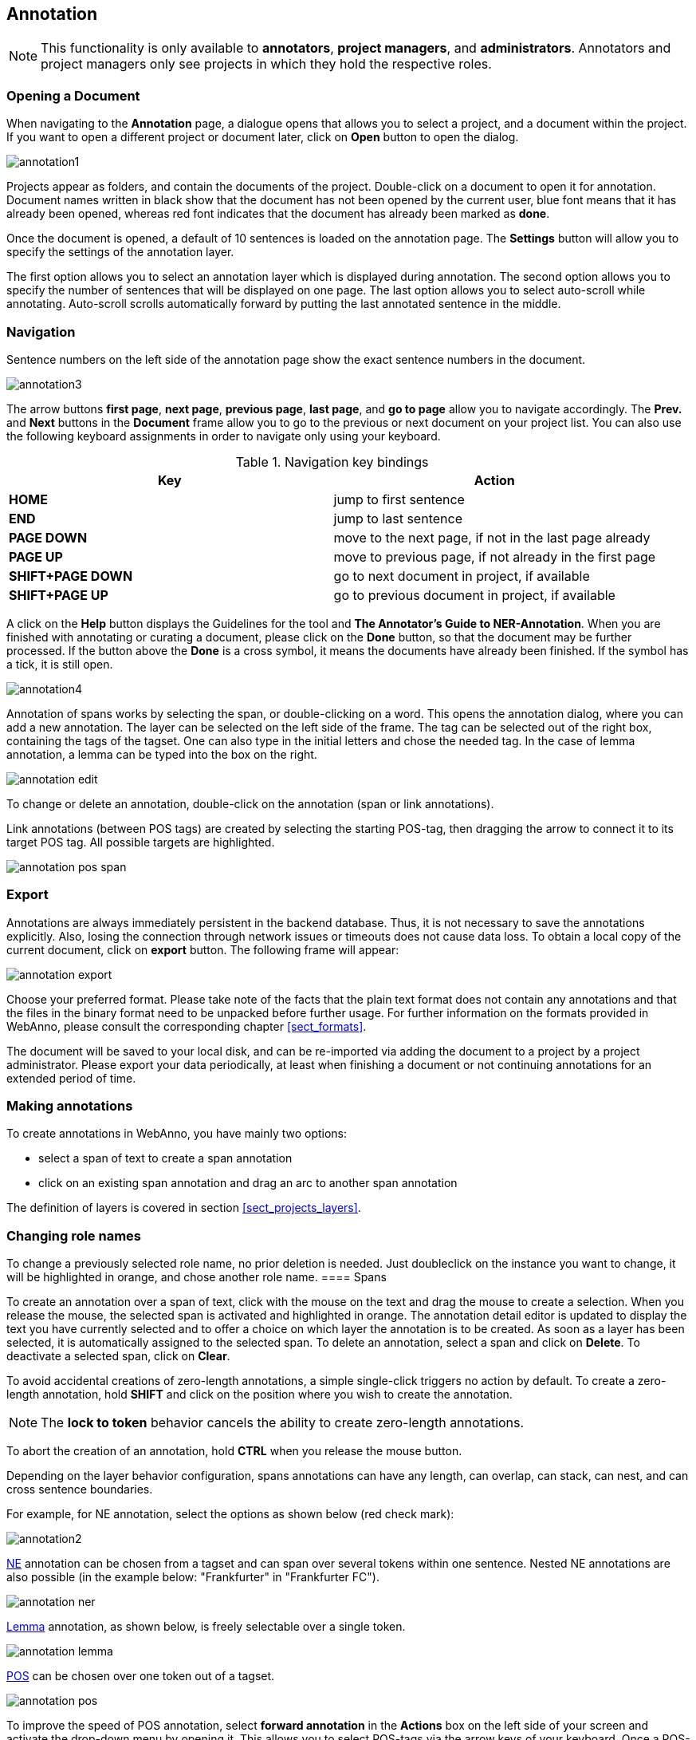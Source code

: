 // Copyright 2015
// Ubiquitous Knowledge Processing (UKP) Lab and FG Language Technology
// Technische Universität Darmstadt
// 
// Licensed under the Apache License, Version 2.0 (the "License");
// you may not use this file except in compliance with the License.
// You may obtain a copy of the License at
// 
// http://www.apache.org/licenses/LICENSE-2.0
// 
// Unless required by applicable law or agreed to in writing, software
// distributed under the License is distributed on an "AS IS" BASIS,
// WITHOUT WARRANTIES OR CONDITIONS OF ANY KIND, either express or implied.
// See the License for the specific language governing permissions and
// limitations under the License.

[[sect_annotation]]
== Annotation

NOTE: This functionality is only available to *annotators*, *project managers*, and 
      *administrators*. Annotators and project managers only see projects in which
      they hold the respective roles. 

=== Opening a Document

When navigating to the *Annotation* page, a dialogue opens that allows you to select a project, and 
a document within the project. If you want to open a different project or document later, click on 
*Open* button to open the dialog.

image::annotation1.jpg[align="center"]

Projects appear as folders, and contain the documents of the project. Double-click on a document to 
open it for annotation. Document names written in black show that the document has not been opened 
by the current user, blue font means that it has already been opened, whereas red font indicates 
that the document has already been marked as *done*.

Once the document is opened, a default of 10 sentences is loaded on the annotation  page.  The  
*Settings*  button will  allow  you  to specify the settings of the annotation layer.

The first option allows you to select an annotation layer which is displayed during annotation. The second option allows you to specify the number of sentences that will be displayed on one page. The last option allows you to select auto-scroll while annotating. Auto-scroll scrolls automatically forward by putting the last annotated sentence in the middle.

=== Navigation

Sentence  numbers  on  the  left  side  of  the  annotation  page  show  the  exact sentence numbers in the document. 

image::annotation3.jpg[align="center"]

The arrow buttons *first page*, *next page*, *previous page*, *last page*, and *go to page* allow you to navigate accordingly. The *Prev.* and *Next* buttons in the *Document* frame allow you to go to the previous or next document on your project list. You can also use the following keyboard assignments in order to navigate only using your keyboard.

.Navigation key bindings
|====
| Key | Action 

| *HOME*
| jump to first sentence

| *END*
| jump to last sentence

| *PAGE DOWN*
| move to the next page, if not in the last page already

| *PAGE UP*
| move to previous page, if not already in the first page

| *SHIFT+PAGE DOWN*
| go to next document in project, if available

| *SHIFT+PAGE UP* 
| go to previous document in project, if available
|====

A click on the *Help* button displays the Guidelines for the tool and *The Annotator's Guide to NER-Annotation*.
When you are finished with annotating or curating a document, please click on the *Done*
button, so that the document may be further processed. If the button above the *Done* is a cross symbol, it means the documents have already been finished. If the symbol has a tick, it is still open.

image::annotation4.jpg[align="center"]

Annotation of spans works by selecting the span, or double-clicking on a word. This opens the annotation dialog, where you can add a new annotation. The layer can be selected on the left side of the frame. The tag can be selected out of the right box, containing the tags of the tagset. One can also type in the initial letters and chose the needed tag. In the case of lemma annotation, a lemma can be typed into the box on the right. 

image::annotation_edit.jpg[align="center"]

To change or delete an annotation, double-click on the annotation (span or link annotations).

Link annotations (between POS tags) are created by selecting the starting POS-tag, then dragging the arrow to connect it to its target POS tag. All possible targets are highlighted. 

image::annotation_pos_span.jpg[align="center"]


=== Export

Annotations are always immediately persistent in the backend database. Thus, it is not necessary to  save the annotations explicitly. Also, losing the connection through network issues or timeouts does not cause data loss. To obtain a local copy of the current document, click on *export* button. The following frame will appear:

image::annotation_export.jpg[align="center"]

Choose your preferred format. Please take note of the facts that the plain text format does not contain any annotations and that the files in the binary format need to be unpacked before further usage. For further information on the formats provided in WebAnno, please consult the corresponding chapter <<sect_formats>>.

The document will be saved to your local disk, and can be re-imported via adding the document to a project by a project administrator. Please export your data periodically, at least when finishing a document or not continuing annotations for an extended period of time. 


=== Making annotations

To create annotations in WebAnno, you have mainly two options:

* select a span of text to create a span annotation
* click on an existing span annotation and drag an arc to another span annotation

The definition of layers is covered in section <<sect_projects_layers>>.

=== Changing role names

To change a previously selected role name, no prior deletion is needed. Just doubleclick on the instance you want to change, it will be highlighted in orange, and chose another role name.
==== Spans

To create an annotation over a span of text, click with the mouse on the text and drag the mouse to
create a selection. When you release the mouse, the selected span is activated and highlighted in orange. The annotation detail editor is updated to display
the text you have currently selected and to offer a choice on which layer the annotation is to be
created. As soon as a layer has been selected, it is automatically assigned to the selected span. To delete an annotation, select a span and click on *Delete*. To deactivate a selected span, click on *Clear*.

To avoid accidental creations of zero-length annotations, a simple single-click triggers no action
by default. To create a zero-length annotation, hold *SHIFT* and click on the position where you
wish to create the annotation.

NOTE: The *lock to token* behavior cancels the ability to create zero-length annotations.

To abort the creation of an annotation, hold *CTRL* when you release the mouse button.

Depending on the layer behavior configuration, spans annotations can have any length, can overlap,
can stack, can nest, and can cross sentence boundaries. 

For example, for NE annotation, select the options as shown below (red check mark):

image::annotation2.jpg[align="center"]

link:http://en.wikipedia.org/wiki/Named-entity_recognition[NE] annotation can be chosen from a tagset and can span over several tokens within one sentence. Nested NE annotations are also possible (in the example below: "Frankfurter" in "Frankfurter FC"). 

image::annotation_ner.jpg[align="center"]

link:http://en.wikipedia.org/wiki/Lemma_%28morphology%29[Lemma] annotation, as shown below, is freely selectable over a single token.

image::annotation_lemma.jpg[align="center"]

link:http://en.wikipedia.org/wiki/Part_of_speech[POS] can be chosen over one token out of a tagset.

image::annotation_pos.jpg[align="center"]
To improve the speed of POS annotation, select *forward annotation* in the *Actions* box on the left side of your screen and activate the drop-down menu by opening it. This allows you to select POS-tags via the arrow keys of your keyboard. Once a POS-tag has been selected, it is automatically assigned to the token in focus and the next token can be annotated via arrow keys.

image::key_binding_POS.PNG[align="center"]

link:http://en.wikipedia.org/wiki/Coreference[Co-reference] annotation can be made over several tokens within one sentence. A single token sequence has several co-ref spans simultaneously.

==== Relations

To create a relation annotation, click on a span annotation and drag the mouse to another span
annotation. While you drag, an arc is drawn. It is not possible to create arbitrary relation
annotations. In order to create one, a corresponding relation layer needs to be defined between
the source and target spans.

To abort the creation of an annotation, hold *CTRL* when you release the mouse button.

Depending on the layer behavior configuration, relation annotations can stack, can cross each other,
and can cross sentence boundaries.

NOTE: Currently, there can be at most one relation layer per span layer. Relations between spans
      of different layers are not supported.

NOTE: A special behavior for the built-in *Dependency* layer is the handling of the dependency
      root. To mark a token as the *ROOT* of the dependency tree, create a dependency relation from
      the POS tag to itself (a circle). This behavior is not active for custom relation layers!

NOTE: Not all arcs displayed in the annotation view are belonging to chain or relation layers. Some
      are induced by <<sect_annotation_link_features>>.

image::annotation_span_many.jpg[align="center"]

==== Chains

A chain layer includes both, span and relation annotations, into a single structural layer. Creating
a span annotation in a chain layer basically creates a chain of length one. Creating a relation
between two chain elements has different effects depending on whether the *linked list* behavior
is enabled for the chain layer or not. To enable or disable the *linked list* behaviour, go to *Layers*
in the *Projects Settings* mode. After choosing *Coreference*, *linked list* behaviour
is displayed in the checkbox and can either be marked or unmarked.

image::LinkedList_1.PNG[align="center"]

To abort the creation of an annotation, hold *CTRL* when you release the mouse button.

.Chain behavior
|====
| Linked List | Condition | Result

| disabled
| the two spans are already in the same chain
| nothing happens

| disabled
| the two spans are in different chains
| the two chains are merged

| enabled
| the two spans are already in the same chains
| the chain will be re-linked such that a chain link points from the source to the target span, 
  potentially creating new chains in the process.

| enabled
| the two spans are in different chains
| the chains will be re-linked such that a chain link points from the source to the target span, 
  merging the two chains and potentially creating new chains from the remaining prefix and suffix
  of the original chains.
|====

==== Primitive Features

WebAnno supports primitive features that can be of the type string, boolean, integer, and float.
Boolean features are displayed as a checkbox that can either be marked or unmarked. Integer and 
float features are displayed using a number field. String features are displayed using a text field
or - in case they have a tagset - using a combobox.

[[sect_annotation_link_features]]
==== Link Features

Link features can be used to link one annotation to others. Before a link can be made, a slot with 
a role must be added. Enter the role label in the text field and press the *add* button to create
the slot. Next, click on field in the newly created slot to *arm* it. The field's color will change
to indicate that it is armed. Now you can fill the slot by double-clicking on a span 
annotation. To remove a slot, arm it and then press the *del* button.

==== Choosing Layers

* Choose one of the predefined layers in the *Actions* box on the right side of the screen.
* In the *Settings* section, the option *Set default layer?* can be chosen. 
* If you select this option, the layer, which has been chosen manually, will work as main layer during the annotation process. Only instances of this layer will be created, even if other layers are activated afterwards. If necessary, it is possible to change active instances. Still, if a new instance is selected, the main layer is automatically activated.
* If the box is unchecked, the most recently selected layer stays activated.
 
The *Actions* box always shows the presently activated layer, the *Features* box shows the layer of the activated instance. Subsequently, the settings of the two boxes can differ. To change settings during the annotation process, cancel the previously selected layer by clicking on *Clear* in the *Action* box and choose a new layer.
